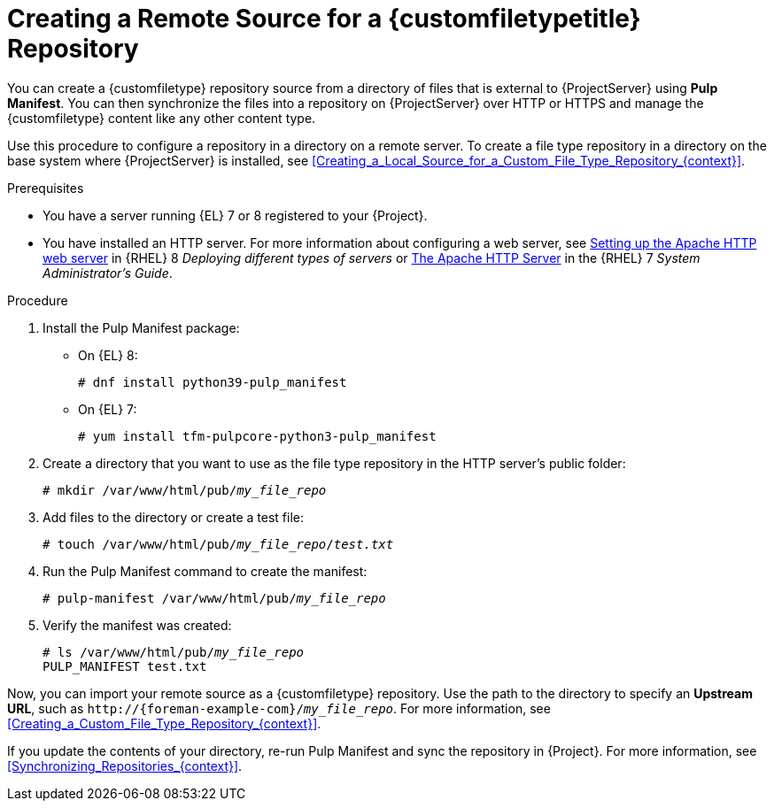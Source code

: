 [id="Creating_a_Remote_Source_for_a_Custom_File_Type_Repository_{context}"]
= Creating a Remote Source for a {customfiletypetitle} Repository

You can create a {customfiletype} repository source from a directory of files that is external to {ProjectServer} using *Pulp Manifest*.
You can then synchronize the files into a repository on {ProjectServer} over HTTP or HTTPS and manage the {customfiletype} content like any other content type.

Use this procedure to configure a repository in a directory on a remote server.
To create a file type repository in a directory on the base system where {ProjectServer} is installed, see xref:Creating_a_Local_Source_for_a_Custom_File_Type_Repository_{context}[].

.Prerequisites
ifndef::satellite[]
* You have a server running {EL} 7 or 8 registered to your {Project}.
endif::[]
ifdef::satellite[]
* You have a server running {EL} 7 or 8 registered to your {Project} or the Red{nbsp}Hat CDN.
* Your server has an entitlement to the {RHELServer} and {ProjectName} Utils repositories.
endif::[]
* You have installed an HTTP server.
ifndef::orcharhino[]
For more information about configuring a web server, see https://access.redhat.com/documentation/en-us/red_hat_enterprise_linux/8/html/deploying_different_types_of_servers/setting-apache-http-server_deploying-different-types-of-servers[Setting up the Apache HTTP web server] in {RHEL}{nbsp}8 _Deploying different types of servers_ or https://access.redhat.com/documentation/en-us/red_hat_enterprise_linux/7/html/system_administrators_guide/ch-web_servers#s1-The_Apache_HTTP_Server[The Apache HTTP Server] in the {RHEL}{nbsp}7 _System Administrator's Guide_.
endif::[]

.Procedure
ifdef::satellite[]
. On your server, ensure that the right repositories are enabled.
** On {EL} 8:
+
[options="nowrap" subs="+quotes,attributes"]
----
# subscription-manager repos \
--enable={RepoRHEL8AppStream} \
--enable={RepoRHEL8BaseOS} \
--enable={RepoRHEL8ServerSatelliteUtils}
----
** On {EL} 7:
+
[options="nowrap" subs="+quotes,attributes"]
----
# subscription-manager repos \
--enable={RepoRHEL7ServerSatelliteUtils} \
--enable={RepoRHEL7Server}
----
endif::[]
. Install the Pulp Manifest package:
** On {EL} 8:
+
[options="nowrap" subs="+quotes,attributes"]
----
# dnf install python39-pulp_manifest
----
** On {EL} 7:
+
[options="nowrap" subs="+quotes,attributes"]
----
# yum install tfm-pulpcore-python3-pulp_manifest
----
. Create a directory that you want to use as the file type repository in the HTTP server's public folder:
+
[options="nowrap" subs="+quotes"]
----
# mkdir /var/www/html/pub/__my_file_repo__
----
. Add files to the directory or create a test file:
+
[options="nowrap" subs="+quotes"]
----
# touch /var/www/html/pub/__my_file_repo__/_test.txt_
----
. Run the Pulp Manifest command to create the manifest:
+
[options="nowrap" subs="+quotes"]
----
# pulp-manifest /var/www/html/pub/__my_file_repo__
----
. Verify the manifest was created:
+
[options="nowrap" subs="+quotes"]
----
# ls /var/www/html/pub/__my_file_repo__
PULP_MANIFEST test.txt
----

Now, you can import your remote source as a {customfiletype} repository.
Use the path to the directory to specify an *Upstream URL*, such as `\http://{foreman-example-com}/__my_file_repo__`.
For more information, see xref:Creating_a_Custom_File_Type_Repository_{context}[].

If you update the contents of your directory, re-run Pulp Manifest and sync the repository in {Project}.
For more information, see xref:Synchronizing_Repositories_{context}[].
